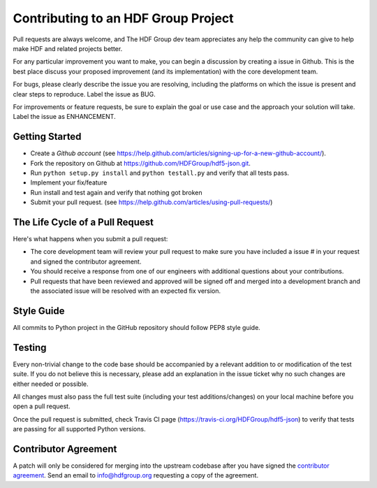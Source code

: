 Contributing to an HDF Group Project
====================================

Pull requests are always welcome, and The HDF Group dev team appreciates any help the community can
give to help make HDF and related projects better.

For any particular improvement you want to make, you can begin a discussion by creating a issue in Github.
This is the best place discuss your proposed improvement (and its
implementation) with the core development team.

For bugs, please clearly describe the issue you are resolving, including the platforms on which
the issue is present and clear steps to reproduce.  Label the issue as BUG.

For improvements or feature requests, be sure to explain the goal or use case and the approach
your solution will take.  Label the issue as ENHANCEMENT.
 

Getting Started
---------------

- Create a `Github account` (see https://help.github.com/articles/signing-up-for-a-new-github-account/).
- Fork the repository on Github at https://github.com/HDFGroup/hdf5-json.git.
- Run ``python setup.py install`` and ``python testall.py`` and verify that all tests pass.
- Implement your fix/feature
- Run install and test again and verify that nothing got broken
- Submit your pull request. (see https://help.github.com/articles/using-pull-requests/)
  

The Life Cycle of a Pull Request
--------------------------------

Here's what happens when you submit a pull request:

- The core development team will review your pull request to make sure you have included a
  issue # in your request and signed the contributor agreement.
- You should receive a response from one of our engineers with additional questions about your
  contributions.
- Pull requests that have been reviewed and approved will be signed off and merged into a
  development branch and the associated issue will be resolved with an expected
  fix version.


Style Guide
-----------

All commits to Python project in the GitHub repository should follow PEP8 style guide.
 
Testing
-------

Every non-trivial change to the code base should be accompanied by a relevant addition to or
modification of the test suite.  If you do not believe this is necessary, please add an explanation
in the issue ticket why no such changes are either needed or possible.

All changes must also pass the full test suite (including your test additions/changes) on your
local machine before you open a pull request.

Once the pull request is submitted, check Travis CI page (https://travis-ci.org/HDFGroup/hdf5-json) to 
verify that tests are passing for all supported Python versions.


Contributor Agreement
---------------------

A patch will only be considered for merging into the upstream codebase after you have signed the
`contributor agreement`_.  Send an email to info@hdfgroup.org requesting a copy of the agreement.
 